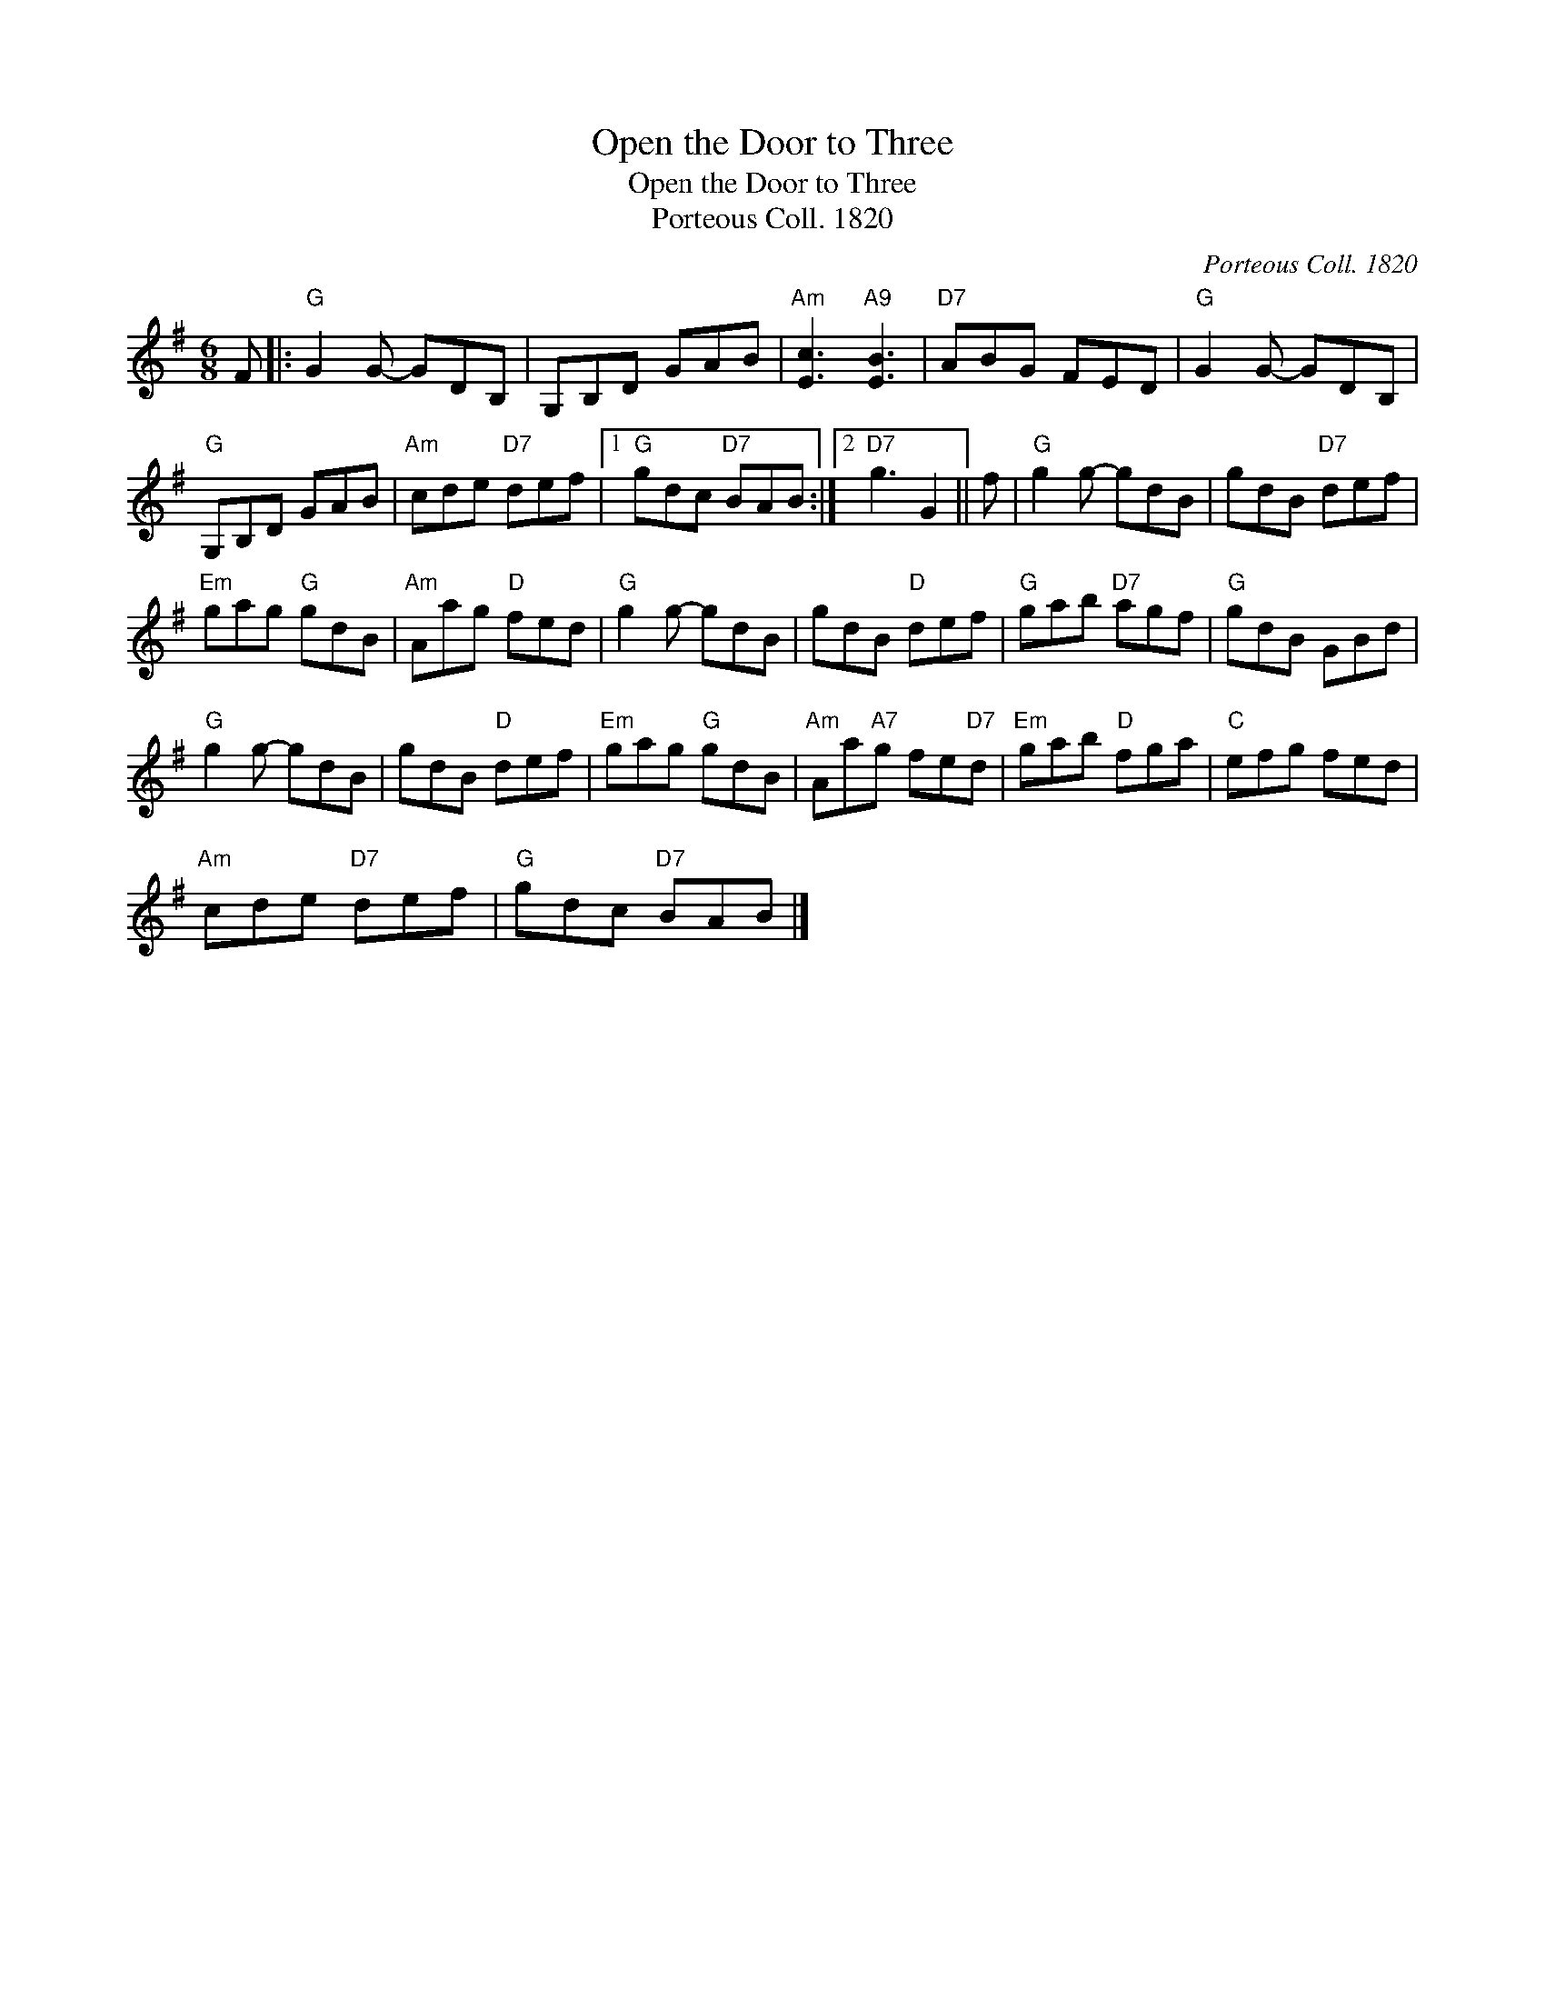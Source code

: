 X:1
T:Open the Door to Three
T:Open the Door to Three
T:Porteous Coll. 1820
C:Porteous Coll. 1820
L:1/8
M:6/8
K:G
V:1 treble 
V:1
 F |:"G" G2 G- GDB, | G,B,D GAB |"Am" [Ec]3"A9" [EB]3 |"D7" ABG FED |"G" G2 G- GDB, | %6
"G" G,B,D GAB |"Am" cde"D7" def |1"G" gdc"D7" BAB :|2"D7" g3 G2 || f |"G" g2 g- gdB | gdB"D7" def | %13
"Em" gag"G" gdB |"Am" Aag"D" fed |"G" g2 g- gdB | gdB"D" def |"G" gab"D7" agf |"G" gdB GBd | %19
"G" g2 g- gdB | gdB"D" def |"Em" gag"G" gdB |"Am" Aa"A7"g fe"D7"d |"Em" gab"D" fga |"C" efg fed | %25
"Am" cde"D7" def |"G" gdc"D7" BAB |] %27

